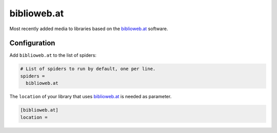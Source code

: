 .. _spider_biblioweb.at:

biblioweb.at
------------
Most recently added media to libraries based on the biblioweb.at_ software.

Configuration
~~~~~~~~~~~~~
Add ``biblioweb.at`` to the list of spiders:

.. code-block:: ini

   # List of spiders to run by default, one per line.
   spiders =
     biblioweb.at

The ``location`` of your library that uses biblioweb.at_ is needed as
parameter.

.. code-block:: ini

   [biblioweb.at]
   location =

.. _biblioweb.at: https://www.biblioweb.at
